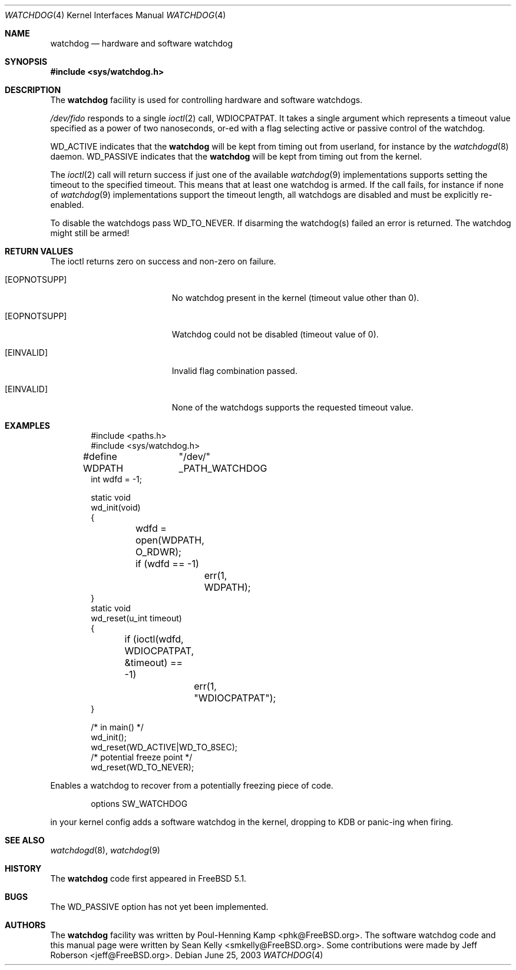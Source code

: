 .\" Copyright (c) 2004 Poul-Henning Kamp <phk@FreeBSD.org>
.\" Copyright (c) 2003, 2004 Sean M. Kelly <smkelly@FreeBSD.org>
.\" All rights reserved.
.\"
.\" Redistribution and use in source and binary forms, with or without
.\" modification, are permitted provided that the following conditions
.\" are met:
.\" 1. Redistributions of source code must retain the above copyright
.\"    notice, this list of conditions and the following disclaimer.
.\" 2. Redistributions in binary form must reproduce the above copyright
.\"    notice, this list of conditions and the following disclaimer in the
.\"    documentation and/or other materials provided with the distribution.
.\"
.\" THIS SOFTWARE IS PROVIDED BY THE REGENTS AND CONTRIBUTORS ``AS IS'' AND
.\" ANY EXPRESS OR IMPLIED WARRANTIES, INCLUDING, BUT NOT LIMITED TO, THE
.\" IMPLIED WARRANTIES OF MERCHANTABILITY AND FITNESS FOR A PARTICULAR PURPOSE
.\" ARE DISCLAIMED.  IN NO EVENT SHALL THE REGENTS OR CONTRIBUTORS BE LIABLE
.\" FOR ANY DIRECT, INDIRECT, INCIDENTAL, SPECIAL, EXEMPLARY, OR CONSEQUENTIAL
.\" DAMAGES (INCLUDING, BUT NOT LIMITED TO, PROCUREMENT OF SUBSTITUTE GOODS
.\" OR SERVICES; LOSS OF USE, DATA, OR PROFITS; OR BUSINESS INTERRUPTION)
.\" HOWEVER CAUSED AND ON ANY THEORY OF LIABILITY, WHETHER IN CONTRACT, STRICT
.\" LIABILITY, OR TORT (INCLUDING NEGLIGENCE OR OTHERWISE) ARISING IN ANY WAY
.\" OUT OF THE USE OF THIS SOFTWARE, EVEN IF ADVISED OF THE POSSIBILITY OF
.\" SUCH DAMAGE.
.\"
.\" $FreeBSD: src/share/man/man4/watchdog.4,v 1.9.14.1 2010/12/21 17:10:29 kensmith Exp $
.\"
.Dd June 25, 2003
.Dt WATCHDOG 4
.Os
.Sh NAME
.Nm watchdog
.Nd "hardware and software watchdog"
.Sh SYNOPSIS
.In sys/watchdog.h
.Sh DESCRIPTION
The
.Nm
facility is used for controlling hardware and software watchdogs.
.Pp
.Pa /dev/fido
responds to a single
.Xr ioctl 2
call,
.Dv WDIOCPATPAT .
It takes a single argument which represents a timeout value specified as a
power of two nanoseconds, or-ed with a flag selecting active or passive control
of the watchdog.
.Pp
.Dv WD_ACTIVE
indicates that the
.Nm
will be kept from timing out from userland, for instance by the
.Xr watchdogd 8
daemon.
.Dv WD_PASSIVE
indicates that the
.Nm
will be kept from timing out from the kernel.
.Pp
The
.Xr ioctl 2
call will return success if just one of the available
.Xr watchdog 9
implementations supports setting the timeout to the specified timeout. This
means that at least one watchdog is armed. If the call fails, for instance if
none of
.Xr watchdog 9
implementations support the timeout length, all watchdogs are disabled and must
be explicitly re-enabled.
.Pp
To disable the watchdogs pass
.Dv WD_TO_NEVER .
If disarming the watchdog(s) failed an error is returned. The watchdog might
still be armed!
.Sh RETURN VALUES
The ioctl returns zero on success and non-zero on failure.
.Bl -tag -width Er
.It Bq Er EOPNOTSUPP
No watchdog present in the kernel (timeout value other than 0).
.It Bq Er EOPNOTSUPP
Watchdog could not be disabled (timeout value of 0).
.It Bq Er EINVALID
Invalid flag combination passed.
.It Bq Er EINVALID
None of the watchdogs supports the requested timeout value.
.El
.Sh EXAMPLES
.Bd -literal -offset indent
#include <paths.h>
#include <sys/watchdog.h>

#define WDPATH	"/dev/" _PATH_WATCHDOG
int wdfd = -1;

static void
wd_init(void) 
{
	wdfd = open(WDPATH, O_RDWR);
	if (wdfd == -1)
		err(1, WDPATH);
}
static void
wd_reset(u_int timeout)
{
	if (ioctl(wdfd, WDIOCPATPAT, &timeout) == -1)
		err(1, "WDIOCPATPAT");
}

/* in main() */
wd_init();
wd_reset(WD_ACTIVE|WD_TO_8SEC);
/* potential freeze point */
wd_reset(WD_TO_NEVER);
.Ed
.Pp
Enables a watchdog to recover from a potentially freezing piece of code.
.Pp
.Bd -literal -offset indent
options SW_WATCHDOG
.Ed
.Pp
in your kernel config adds a software watchdog in the kernel, dropping to KDB
or panic-ing when firing.
.Sh SEE ALSO
.Xr watchdogd 8 ,
.Xr watchdog 9
.Sh HISTORY
The
.Nm
code first appeared in
.Fx 5.1 .
.Sh BUGS
The
.Dv WD_PASSIVE
option has not yet been implemented.
.Sh AUTHORS
.An -nosplit
The
.Nm
facility was written by
.An Poul-Henning Kamp Aq phk@FreeBSD.org .
The software watchdog code and this manual page were written by
.An Sean Kelly Aq smkelly@FreeBSD.org .
Some contributions were made by
.An Jeff Roberson Aq jeff@FreeBSD.org .
